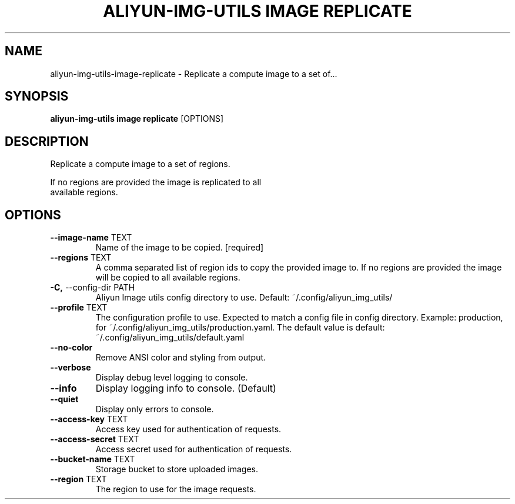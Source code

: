 .TH "ALIYUN-IMG-UTILS IMAGE REPLICATE" "1" "2025-05-19" "2.3.0" "aliyun-img-utils image replicate Manual"
.SH NAME
aliyun-img-utils\-image\-replicate \- Replicate a compute image to a set of...
.SH SYNOPSIS
.B aliyun-img-utils image replicate
[OPTIONS]
.SH DESCRIPTION
.PP
    Replicate a compute image to a set of regions.
.PP
    If no regions are provided the image is replicated to all
    available regions.
    
.SH OPTIONS
.TP
\fB\-\-image\-name\fP TEXT
Name of the image to be copied.  [required]
.TP
\fB\-\-regions\fP TEXT
A comma separated list of region ids to copy the provided image to. If no regions are provided the image will be copied to all available regions.
.TP
\fB\-C,\fP \-\-config\-dir PATH
Aliyun Image utils config directory to use. Default: ~/.config/aliyun_img_utils/
.TP
\fB\-\-profile\fP TEXT
The configuration profile to use. Expected to match a config file in config directory. Example: production, for ~/.config/aliyun_img_utils/production.yaml. The default value is default: ~/.config/aliyun_img_utils/default.yaml
.TP
\fB\-\-no\-color\fP
Remove ANSI color and styling from output.
.TP
\fB\-\-verbose\fP
Display debug level logging to console.
.TP
\fB\-\-info\fP
Display logging info to console. (Default)
.TP
\fB\-\-quiet\fP
Display only errors to console.
.TP
\fB\-\-access\-key\fP TEXT
Access key used for authentication of requests.
.TP
\fB\-\-access\-secret\fP TEXT
Access secret used for authentication of requests.
.TP
\fB\-\-bucket\-name\fP TEXT
Storage bucket to store uploaded images.
.TP
\fB\-\-region\fP TEXT
The region to use for the image requests.
